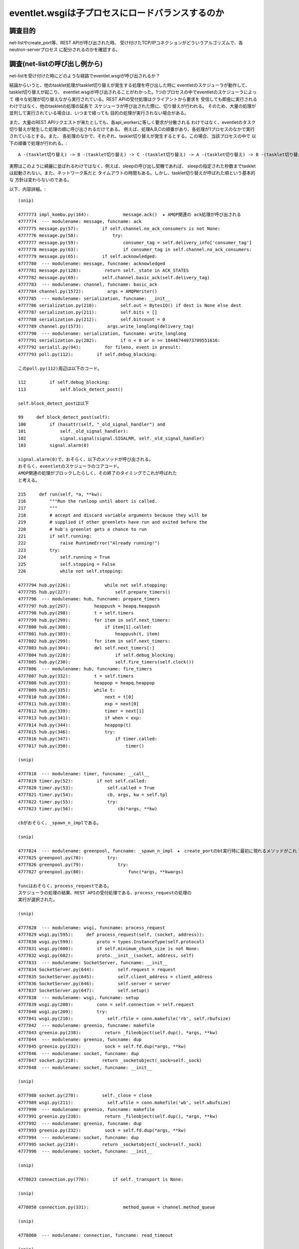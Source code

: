==================================================
eventlet.wsgiは子プロセスにロードバランスするのか
==================================================

調査目的
=========

net-listやcreate_port等、REST APIが呼び出された時、
受け付けたTCP/IPコネクションがどういうアルゴリズムで、各neutron-serverプロセス
に配分されるのかを確認する。

調査(net-listの呼び出し例から)
===================================

net-listを受け付けた時にどのような経路でeventlet.wsgiが呼び出されるか？

結論からいうと、他のtasklet処理がtasklet切り替えが発生する処理を呼び出した時に
eventletのスケジューラが動作して、tasklet切り替えが起こり、
eventlet.wsgiが呼び出されることがわかった。1つのプロセスの中でeventletのスケジューラによって
様々な処理が切り替えながら実行されている。REST APIの受付処理はクライアントから要求を
受信しても即座に実行されるわけではなく、他のtaskletの処理の延長で
スケジューラが呼び出された際に、切り替えが行われる。
そのため、大量の処理が並列して実行されている場合は、いつまで経っても
目的の処理が実行されない場合がある。

また、大量のREST APIリクエストが来たとしても、各api_workerに等しく要求が分散される
わけではなく、eventletのタスク切り替えが発生した処理の順に呼び出されるだけである。
例えば、処理A,B,Cの順番があり、各処理が1プロセスのなかで実行されているとする。また、
各処理のなかで、それぞれ、tasklet切り替えが発生するとする。この場合、当該プロセスの中で
以下の順番で処理が行われる。::

  A -(tasklet切り替え) -> B -(tasklet切り替え) -> C -(tasklet切り替え) -> A -(tasklet切り替え) -> B -(tasklet切り替え) -> C

実際はこのように綺麗に並ばれるわけではなく、例えば、sleepの呼び出し契機であれば、
sleepの指定された秒数までtaskletは起動されない。また、ネットワーク系だと
タイムアウトの時間もある。しかし、tasklet切り替えが呼ばれた順という基本的な
方針は変わらないのである。


以下、内容詳細。::

  (snip)

  4777773 impl_kombu.py(164):             message.ack()  ★ AMQP関連の ack処理が呼び出される
  4777774  --- modulename: message, funcname: ack
  4777775 message.py(57):         if self.channel.no_ack_consumers is not None:
  4777776 message.py(58):             try:
  4777777 message.py(59):                 consumer_tag = self.delivery_info['consumer_tag']
  4777778 message.py(63):                 if consumer_tag in self.channel.no_ack_consumers:
  4777779 message.py(65):         if self.acknowledged:
  4777780  --- modulename: message, funcname: acknowledged
  4777781 message.py(128):         return self._state in ACK_STATES
  4777782 message.py(69):         self.channel.basic_ack(self.delivery_tag)
  4777783  --- modulename: channel, funcname: basic_ack
  4777784 channel.py(1572):         args = AMQPWriter()
  4777785  --- modulename: serialization, funcname: __init__
  4777786 serialization.py(210):         self.out = BytesIO() if dest is None else dest
  4777787 serialization.py(211):         self.bits = []
  4777788 serialization.py(212):         self.bitcount = 0
  4777789 channel.py(1573):         args.write_longlong(delivery_tag)
  4777790  --- modulename: serialization, funcname: write_longlong
  4777791 serialization.py(282):         if n < 0 or n >= 18446744073709551616:
  4777792 serialil.py(94):         for fileno, event in presult:
  4777793 poll.py(112):         if self.debug_blocking:

  このpoll.py(112)周辺は以下のコード。

  112         if self.debug_blocking:
  113             self.block_detect_post()

  self.block_detect_postは以下

  99     def block_detect_post(self):
  100         if (hasattr(self, "_old_signal_handler") and
  101             self._old_signal_handler):
  102             signal.signal(signal.SIGALRM, self._old_signal_handler)
  103         signal.alarm(0)

  signal.alarm(0)で、おそらく、以下のメソッドが呼び出される。
  おそらく、eventletのスケジューラのコアコード。
  AMQP関連の処理がブロックしたらしく、その終了のタイミングでこれが呼ばれた
  と考える。
  
  215     def run(self, *a, **kw):
  216         """Run the runloop until abort is called.
  217         """
  218         # accept and discard variable arguments because they will be
  219         # supplied if other greenlets have run and exited before the
  220         # hub's greenlet gets a chance to run
  221         if self.running:
  222             raise RuntimeError("Already running!")
  223         try:
  224             self.running = True
  225             self.stopping = False
  226             while not self.stopping:

  4777794 hub.py(226):             while not self.stopping:
  4777795 hub.py(227):                 self.prepare_timers()
  4777796  --- modulename: hub, funcname: prepare_timers
  4777797 hub.py(297):         heappush = heapq.heappush
  4777798 hub.py(298):         t = self.timers
  4777799 hub.py(299):         for item in self.next_timers:
  4777800 hub.py(300):             if item[1].called:
  4777801 hub.py(303):                 heappush(t, item)
  4777802 hub.py(299):         for item in self.next_timers:
  4777803 hub.py(304):         del self.next_timers[:]
  4777804 hub.py(228):                 if self.debug_blocking:
  4777805 hub.py(230):                 self.fire_timers(self.clock())
  4777806  --- modulename: hub, funcname: fire_timers
  4777807 hub.py(332):         t = self.timers
  4777808 hub.py(333):         heappop = heapq.heappop
  4777809 hub.py(335):         while t:
  4777810 hub.py(336):             next = t[0]
  4777811 hub.py(338):             exp = next[0]
  4777812 hub.py(339):             timer = next[1]
  4777813 hub.py(341):             if when < exp:
  4777814 hub.py(344):             heappop(t)
  4777815 hub.py(346):             try:
  4777816 hub.py(347):                 if timer.called:
  4777817 hub.py(350):                     timer()

  (snip)

  4777818  --- modulename: timer, funcname: __call__
  4777819 timer.py(52):         if not self.called:
  4777820 timer.py(53):             self.called = True
  4777821 timer.py(54):             cb, args, kw = self.tpl
  4777822 timer.py(55):             try:
  4777823 timer.py(56):                 cb(*args, **kw)

  cbがおそらく、_spawn_n_implである。

  (snip)

  4777824  --- modulename: greenpool, funcname: _spawn_n_impl　★　create_portのbt実行時に最初に現れるメソッドがこれ！
  4777825 greenpool.py(78):         try:
  4777826 greenpool.py(79):             try:
  4777827 greenpool.py(80):                 func(*args, **kwargs)

  funcはおそらく、process_requestである。
  スケジューラの処理の結果、REST APIの受付処理である、process_requestの処理の
  実行が選択された。

  (snip)

  4777828  --- modulename: wsgi, funcname: process_request
  4777829 wsgi.py(595):     def process_request(self, (socket, address)):
  4777830 wsgi.py(599):         proto = types.InstanceType(self.protocol)
  4777831 wsgi.py(600):         if self.minimum_chunk_size is not None:
  4777832 wsgi.py(602):         proto.__init__(socket, address, self)
  4777833  --- modulename: SocketServer, funcname: __init__
  4777834 SocketServer.py(644):         self.request = request
  4777835 SocketServer.py(645):         self.client_address = client_address
  4777836 SocketServer.py(646):         self.server = server
  4777837 SocketServer.py(647):         self.setup()
  4777838  --- modulename: wsgi, funcname: setup
  4777839 wsgi.py(208):         conn = self.connection = self.request
  4777840 wsgi.py(209):         try:
  4777841 wsgi.py(210):             self.rfile = conn.makefile('rb', self.rbufsize)
  4777842  --- modulename: greenio, funcname: makefile
  4777843 greenio.py(238):         return _fileobject(self.dup(), *args, **kw)
  4777844  --- modulename: greenio, funcname: dup
  4777845 greenio.py(232):         sock = self.fd.dup(*args, **kw)
  4777846  --- modulename: socket, funcname: dup
  4777847 socket.py(210):         return _socketobject(_sock=self._sock)
  4777848  --- modulename: socket, funcname: __init__

  (snip)

  4777988 socket.py(270):         self._close = close
  4777989 wsgi.py(211):             self.wfile = conn.makefile('wb', self.wbufsize)
  4777990  --- modulename: greenio, funcname: makefile
  4777991 greenio.py(238):         return _fileobject(self.dup(), *args, **kw)
  4777992  --- modulename: greenio, funcname: dup
  4777993 greenio.py(232):         sock = self.fd.dup(*args, **kw)
  4777994  --- modulename: socket, funcname: dup
  4777995 socket.py(210):         return _socketobject(_sock=self._sock)
  4777996  --- modulename: socket, funcname: __init__

  (snip)

  4778023 connection.py(778):         if self._transport is None:

  (snip)

  4778050 connection.py(331):             method_queue = channel.method_queue

  (snip)

  4778060  --- modulename: connection, funcname: read_timeout

  (snip)

  4778072  --- modulename: transport, funcname: read_frame

  (snip)

  4778097 greenio.py(139):         if should_set_nonblocking:

  (snip)

  4778113 greenio.py(326):             self.setblocking(True)
  4778114  --- modulename: greenio, funcname: setblocking
  ※  setblockingをTrueに設定してブロッキングモードにしている。
  
  (snip)

  4778120  --- modulename: socket, funcname: __init__
  4778121 socket.py(247):         self._sock = sock

  (snip)

  4778133 SocketServer.py(648):         try:
  4778134 SocketServer.py(649):             self.handle()
  4778135  --- modulename: BaseHTTPServer, funcname: handle
  4778136 BaseHTTPServer.py(338):         self.close_connection = 1
  4778137 BaseHTTPServer.py(340):         self.handle_one_request()

  (snip)

  4781582 common.py(270):   2015-12-26 14:04:17.251 10687 INFO neutron.wsgi [-] WSGI_REQ_START: 192.168.122.84 - - [26/Dec/2015 14:04:17] "GET /v2.0/networks.json HTTP/1.1" 80d0cdf8-87ce-4f60-b572-7f569d0d0a71

  ここでやっと、REST APIの受付開始が始まる。以下のコード( as is から改造. wsgi.py)::

  222     def handle_one_request(self): 
  223         if self.server.max_http_version:                                        
  224             self.protocol_version = self.server.max_http_version                
  225                                                                                 
  226         if self.rfile.closed:                                                   
  227             self.close_connection = 1                                           
  228             return  
  (snip)
  393                 if self.server.log_output:                                      
  394                     self.server.log_message(DEFAULT_LOG_FORMAT_START % { 
  395                         'client_ip': self.get_client_ip(),                      
  396                         'client_port': self.client_address[1],                  
  397                         'date_time': self.log_date_time_string(),               
  398                         'request_line': self.requestline,                       
  399                         'uuid':         uuid_str                                
  400                     })   

以下、eventletスケジューラの調査を行う。

hub.pyの調査
============

hub.pyのrunメソッドがeventletのスケジューラのコアであることは間違い
なさそうだ。ここの仕組みを抑えることで、eventletを使ったneutronの
パフォーマンスの何が問題かが見えてきそうだ。先のnet-listの例だと、
以下のように、fire_timersで次の実行対象処理を選択しているように見える。::


  4777794 hub.py(226):             while not self.stopping:
  4777795 hub.py(227):                 self.prepare_timers()
  4777796  --- modulename: hub, funcname: prepare_timers
  4777797 hub.py(297):         heappush = heapq.heappush
  4777798 hub.py(298):         t = self.timers
  4777799 hub.py(299):         for item in self.next_timers:
  4777800 hub.py(300):             if item[1].called:
  4777801 hub.py(303):                 heappush(t, item)
  4777802 hub.py(299):         for item in self.next_timers:
  4777803 hub.py(304):         del self.next_timers[:]
  4777804 hub.py(228):                 if self.debug_blocking:
  guel4777805 hub.py(230):                 self.fire_timers(self.clock())
  4777806  --- modulename: hub, funcname: fire_timers
  4777807 hub.py(332):         t = self.timers
  4777808 hub.py(333):         heappop = heapq.heappop
  4777809 hub.py(335):         while t:
  4777810 hub.py(336):             next = t[0]
  4777811 hub.py(338):             exp = next[0]
  4777812 hub.py(339):             timer = next[1]
  4777813 hub.py(341):             if when < exp:
  4777814 hub.py(344):             heappop(t)
  4777815 hub.py(346):             try:
  4777816 hub.py(347):                 if timer.called:
  4777817 hub.py(350):                     timer()
  4777794 hub.py(226):             while not self.stopping:
  4777795 hub.py(227):                 self.prepare_timers()
  4777796  --- modulename: hub, funcname: prepare_timers
  4777797 hub.py(297):         heappush = heapq.heappush
  4777798 hub.py(298):         t = self.timers
  4777799 hub.py(299):         for item in self.next_timers:
  4777800 hub.py(300):             if item[1].called:
  4777801 hub.py(303):                 heappush(t, item)
  4777802 hub.py(299):         for item in self.next_timers:
  4777803 hub.py(304):         del self.next_timers[:]
  4777804 hub.py(228):                 if self.debug_blocking:
  4777805 hub.py(230):                 self.fire_timers(self.clock())
  4777806  --- modulename: hub, funcname: fire_timers
  4777807 hub.py(332):         t = self.timers
  4777808 hub.py(333):         heappop = heapq.heappop
  4777809 hub.py(335):         while t:
  4777810 hub.py(336):             next = t[0]
  4777811 hub.py(338):             exp = next[0]
  4777812 hub.py(339):             timer = next[1]
  4777813 hub.py(341):             if when < exp:
  4777814 hub.py(344):             heappop(t)
  4777815 hub.py(346):             try:
  4777816 hub.py(347):                 if timer.called:
  4777817 hub.py(350):                     timer()

ここで、fire_timers実行時のself.timersが次に実行すべきタスクのように見える。
ためしに、self.timersを分析してみる::

  self.timers自体はタプルの配列。

  (Pdb) p self.timers
  [(1451200697.444856, Timer(0, None, *None, **None))]
  (Pdb) 
  (Pdb) p self.timers[0]
  (1451200697.444856, Timer(0, None, *None, **None))
  (Pdb) 

  Timerを分析してみると、以下。greenlet.greenletのswitchメソッドが登録されている。
  0秒後に実行するように設定されている

  (Pdb) self.timers[0][1]
  Timer(0, <built-in method switch of greenlet.greenlet object at 0x7f3638e207d0>, *(), **{})
  (Pdb) inspect.getmembers(self.timers[0][1])
  [('__call__', <bound method Timer.__call__ of Timer(0, <built-in method switch of greenlet.greenlet object at 0x7f3638e207d0>, *(), **{})>), ('__class__', <class 'eventlet.hubs.timer.Timer'>), ('__delattr__', <method-wrapper '__delattr__' of Timer object at 0x7f3634050850>), ('__dict__', {'seconds': 0, 'tpl': (<built-in method switch of greenlet.greenlet object at 0x7f3638e207d0>, (), {}), 'called': False}), ('__doc__', None), ('__format__', <built-in method __format__ of Timer object at 0x7f3634050850>), ('__getattribute__', <method-wrapper '__getattribute__' of Timer object at 0x7f3634050850>), ('__hash__', <method-wrapper '__hash__' of Timer object at 0x7f3634050850>), ('__init__', <bound method Timer.__init__ of Timer(0, <built-in method switch of greenlet.greenlet object at 0x7f3638e207d0>, *(), **{})>), ('__lt__', <bound method Timer.__lt__ of Timer(0, <built-in method switch of greenlet.greenlet object at 0x7f3638e207d0>, *(), **{})>), ('__module__', 'eventlet.hubs.timer'), ('__new__', <built-in method __new__ of type object at 0x9175e0>), ('__reduce__', <built-in method __reduce__ of Timer object at 0x7f3634050850>), ('__reduce_ex__', <built-in method __reduce_ex__ of Timer object at 0x7f3634050850>), ('__repr__', <bound method Timer.__repr__ of Timer(0, <built-in method switch of greenlet.greenlet object at 0x7f3638e207d0>, *(), **{})>), ('__setattr__', <method-wrapper '__setattr__' of Timer object at 0x7f3634050850>), ('__sizeof__', <built-in method __sizeof__ of Timer object at 0x7f3634050850>), ('__str__', <method-wrapper '__str__' of Timer object at 0x7f3634050850>), ('__subclasshook__', <built-in method __subclasshook__ of type object at 0x1900c00>), ('__weakref__', None), ('called', False), ('cancel', <bound method Timer.cancel of Timer(0, <built-in method switch of greenlet.greenlet object at 0x7f3638e207d0>, *(), **{})>), ('copy', <bound method Timer.copy of Timer(0, <built-in method switch of greenlet.greenlet object at 0x7f3638e207d0>, *(), **{})>), ('pending', True), ('schedule', <bound method Timer.schedule of Timer(0, <built-in method switch of greenlet.greenlet object at 0x7f3638e207d0>, *(), **{})>), ('seconds', 0), ('tpl', (<built-in method switch of greenlet.greenlet object at 0x7f3638e207d0>, (), {}))]

  いろいろ調べてみるが、Timerはどれでもない。


  (Pdb) inspect.isclass(self.timers[0][1])
  False
  (Pdb) inspect.ismethod(self.timers[0][1])
  False
  (Pdb) inspect.isfunction(self.timers[0][1])
  False
  (Pdb) inspect.isgenerator(self.timers[0][1])
  False
  (Pdb) inspect.isgeneratorfunction(self.timers[0][1])
  False
  (Pdb) inspect.isframe(self.timers[0][1])
  False
  (Pdb) inspect.iscode(self.timers[0][1])
  False
  (Pdb) inspect.isbuiltin(self.timers[0][1])
  False
  (Pdb) inspect.isroutine(self.timers[0][1])
  False
  (Pdb) inspect.isabstract(self.timers[0][1])
  False
  (Pdb) inspect.ismethoddescriptor(self.timers[0][1])
  False
  (Pdb) p self.timers[0][1].called
  False

  試しに実行してみると、次の処理が実行されるみたいだ。

  (Pdb) p self.timers[0][1]()
  2015-12-27 16:34:41.157 4391 INFO neutron.plugins.ml2.managers [-] Initializing driver for type 'vlan'

  ※  これはself.timesのtimerが以下の値の場合だった。
  [(1451202351.00831, Timer(0, <built-in method switch of greenlet.greenlet object at 0x7f9228c127d0>, *(), **{}))]

  None
  (Pdb) p self.timers[0][1]()
  None
  (Pdb) p self.timers[0][1].called
  True
  (Pdb) 

  fire_timersを見ると以下

  331     def fire_timers(self, when):                                                
  332         import pdb                                                              
  333         pdb.set_trace()                                                         
  334         t = self.timers                                                         
  335         heappop = heapq.heappop  ★  heapqのheappopメソッドをheappopとして抽出
  336                                                                                 
  337         while t:                                                                
  338             next = t[0]                                                         
  339                                                                                 
 
  ここで、上記タプルのうち、expとtimer部にわけて取得::

  340             exp = next[0]                                                       
  341             timer = next[1]                                                     
  342                                                                                 
  343             if when < exp:                                                      
  344                 break                                                           
  345                                                                                 

  self.timersから要素をpopする。以下のように要素が常に一つしかないため、
  実行結果は常に同じなようだ。
  [(1451202351.00831, Timer(0, <built-in method switch of greenlet.greenlet object at 0x7f9228c127d0>, *(), **{}))]
  
  346             heappop(t)                                                          
  347                                                                                 
  348             try:                                                                
  349                 if timer.called:                                                
  350                     self.timers_canceled -= 1                                   
  351                 else:                                                           
  352                     timer()  ★  ここで処理を実行
  353             except self.SYSTEM_EXCEPTIONS:                                      
  354                 raise                                                           
  355             except:                                                             
  356                 self.squelch_timer_exception(timer, sys.exc_info())             
  357                 clear_sys_exc_info()   


  呼び出し元のrunに戻る。runこそがeventletのスケジューラの心臓部である。

  215     def run(self, *a, **kw):
  216         """Run the runloop until abort is called.                               
  217         """                                                                     
  218         # accept and discard variable arguments because they will be            
  219         # supplied if other greenlets have run and exited before the            
  220         # hub's greenlet gets a chance to run                                   
  221         if self.running:                                                        
  222             raise RuntimeError("Already running!")                              
  223         try:                                                                    
  224             self.running = True                                                 
  225             self.stopping = False                                               
  226             while not self.stopping:                                            
  227                 self.prepare_timers()                                           
  228                 if self.debug_blocking:                                         
  229                     self.block_detect_pre()                                     

  self.timersに登録されているswitchメソッドが定期的に呼び出される。
  プログラムがstopするまで延々と実行される。

  230                 self.fire_timers(self.clock())                                  
  231                 if self.debug_blocking:                                         
  232                     self.block_detect_post()                                    
  233                 self.prepare_timers()                                           
  234                 wakeup_when = self.sleep_until()                                
  235                 if wakeup_when is None:                                         
  236                     sleep_time = self.default_sleep()                           
  237                 else:                                                           
  238                     sleep_time = wakeup_when - self.clock()                     
  239                 if sleep_time > 0:                                              
  240                     self.wait(sleep_time)                                       
  241                 else:                                                           
  242                     self.wait(0)                                                
  243             else:                                                               
  244                 self.timers_canceled = 0                                        
  245                 del self.timers[:]                                              
  246                 del self.next_timers[:]                                         
  247         finally:                                                                
  248             self.running = False                                                
  249             self.stopping = False  

  では、switchメソッドはどうなっているのか。

  171     def switch(self):                                                           
  172         cur = greenlet.getcurrent()                                             
  173         assert cur is not self.greenlet, 'Cannot switch to MAINLOOP from MAINLOOP'
  174         switch_out = getattr(cur, 'switch_out', None)                           
  175 #        import pdb                                                             
  176 #        pdb.set_trace()                                                        
  177 #        import inspect                                                         
  178                                                                                 
  179         if switch_out is not None:                                              
  180             try:                                                                
  181                 switch_out()                                                    
  182             except:                                                             
  183                 self.squelch_generic_exception(sys.exc_info())                  
  184         self.ensure_greenlet()                                                  
  185         try:                                                                    
  186             if self.greenlet.parent is not cur:                                 
  187                 cur.parent = self.greenlet                                      
  188         except ValueError:                                                      
  189             pass  # gets raised if there is a greenlet parent cycle             
  190         clear_sys_exc_info()                                                    
  191         return self.greenlet.switch()      

  ちなみに、clear_sys_exc_infoは何もしないメソッドである。

  (Pdb) n
  > /usr/lib/python2.7/dist-packages/eventlet/support/__init__.py(32)clear_sys_exc_info()
  -> pass
  (Pdb) l
   27   else:
   28       def clear_sys_exc_info():
   29           """No-op In py3k. 
   30           Exception information is not visible outside of except statements.
   31           sys.exc_clear became obsolete and removed."""
   32  ->         pass

  ここで、改めて処理の解析を見直すために、ある回のswitchの呼び出しを見てみる。
  最後のself.greenlet.switch()(L191)が呼び出されると、greenthread.pyのsleepに戻る

  (Pdb) s
  --Return--
  > /usr/lib/python2.7/dist-packages/eventlet/hubs/hub.py(191)switch()->()
  -> return self.greenlet.switch()
  (Pdb) s
  > /usr/lib/python2.7/dist-packages/eventlet/greenthread.py(33)sleep()
  -> timer.cancel()
  (Pdb) l
   28       assert hub.greenlet is not current, 'do not call blocking functions from the mainloop'
   29       timer = hub.schedule_call_global(seconds, current.switch)
   30       try:
   31           hub.switch()
   32       finally:
   33  ->         timer.cancel()
   34           
   35   
   36   def spawn(func, *args, **kwargs):
   37       """Create a greenthread to run ``func(*args, **kwargs)``.  Returns a 
   38       :class:`GreenThread` object which you can use to get the results of the 
  (Pdb) s
  --Call--
  > /usr/lib/python2.7/dist-packages/eventlet/hubs/timer.py(63)cancel()
  -> def cancel(self):
  (Pdb) l
   58                   try:
   59                       del self.tpl
   60                   except AttributeError:
   61                       pass
   62   
   63  ->     def cancel(self):
   64           """Prevent this timer from being called. If the timer has already
   65           been called or canceled, has no effect.
   66           """
   67           if not self.called:
   68               self.called = True
  (Pdb) n
  > /usr/lib/python2.7/dist-packages/eventlet/hubs/timer.py(67)cancel()
  -> if not self.called:
  (Pdb) l
   62   
   63       def cancel(self):
   64           """Prevent this timer from being called. If the timer has already
   65           been called or canceled, has no effect.
   66           """
   67  ->         if not self.called:
   68               self.called = True
   69               get_hub().timer_canceled(self)
   70               try:
   71                   del self.tpl
   72               except AttributeError:
  (Pdb) n
  --Return--
  > /usr/lib/python2.7/dist-packages/eventlet/hubs/timer.py(67)cancel()->None
  -> if not self.called:
  (Pdb) l
   62   
   63       def cancel(self):
   64           """Prevent this timer from being called. If the timer has already
   65           been called or canceled, has no effect.
   66           """
   67  ->         if not self.called:
   68               self.called = True
   69               get_hub().timer_canceled(self)
   70               try:
   71                   del self.tpl
   72               except AttributeError:
  (Pdb) n
  --Return--
  > /usr/lib/python2.7/dist-packages/eventlet/greenthread.py(33)sleep()->None
  -> timer.cancel()
  (Pdb) l
   28       assert hub.greenlet is not current, 'do not call blocking functions from the mainloop'
   29       timer = hub.schedule_call_global(seconds, current.switch)
   30       try:
   31           hub.switch()
   32       finally:
   33  ->         timer.cancel()
   34           
   35   
   36   def spawn(func, *args, **kwargs):
   37       """Create a greenthread to run ``func(*args, **kwargs)``.  Returns a 
   38       :class:`GreenThread` object which you can use to get the results of the 
  (Pdb) s

  switchのもともとの呼び出し元である、sqlalchemyのsession.pyに戻る。

  --Return--
  > /opt/stack/neutron/neutron/openstack/common/db/sqlalchemy/session.py(669)_thread_yield()->None
  -> time.sleep(0)
  (Pdb) l
  664       execute instead of time.sleep(0).
  665       Force a context switch. With common database backends (eg MySQLdb and
  666       sqlite), there is no implicit yield caused by network I/O since they are
  667       implemented by C libraries that eventlet cannot monkey patch.
  668       """
  669  ->     time.sleep(0)

  hubのrunやfire_timersはself.timersに登録された処理をひたすら実行するだけである。
  schedule_call_globalが呼び出されると、その中で実行されるadd_timerにより、
  self.next_timersに処理が登録されるようだ。prepare_timersメソッドは、
  self.next_timersから、self.timersに登録されたメソッドを移動する。
  そして、runにより実行されるわけだ。
  つまり、eventletの処理がどのようにスケジュールされるかは、schedule_call_local
  の呼び出し元を追えばよい。
  例えば、以下である.

  一つ目。

     /opt/stack/neutron/neutron/openstack/common/db/sqlalchemy/session.py(669)_thread_yield()
   -> time.sleep(0)
     /usr/lib/python2.7/dist-packages/eventlet/greenthread.py(29)sleep()
   -> timer = hub.schedule_call_global(seconds, current.switch)
   > /usr/lib/python2.7/dist-packages/eventlet/hubs/hub.py(331)schedule_call_global()
   -> t = timer.Timer(seconds, cb, *args, **kw)
   (Pdb) 

   二つ目。

    /usr/lib/python2.7/dist-packages/kombu/transport/pyamqp.py(111)establish_connection()
  -> conn = self.Connection(**opts)
    /usr/lib/python2.7/dist-packages/amqp/connection.py(148)__init__()
  -> self.transport = create_transport(host, connect_timeout, ssl)
    /usr/lib/python2.7/dist-packages/amqp/transport.py(300)create_transport()
  -> return TCPTransport(host, connect_timeout)
    /usr/lib/python2.7/dist-packages/amqp/transport.py(98)__init__()
  -> self.sock.connect(sa)
    /usr/lib/python2.7/dist-packages/eventlet/greenio.py(203)connect()
  -> timeout_exc=socket.timeout("timed out"))
    /usr/lib/python2.7/dist-packages/eventlet/hubs/__init__.py(148)trampoline()
  -> t = hub.schedule_call_global(timeout, current.throw, timeout_exc)
  > /usr/lib/python2.7/dist-packages/eventlet/hubs/hub.py(331)schedule_call_global()
  -> t = timer.Timer(seconds, cb, *args, **kw)
  (Pdb) 

  三つ目。

    /opt/stack/neutron/neutron/openstack/common/rpc/amqp.py(177)consume_in_thread()
  -> return self.connection.consume_in_thread()
    /opt/stack/neutron/neutron/openstack/common/rpc/impl_kombu.py(750)consume_in_thread()
  -> self.consumer_thread = eventlet.spawn(_consumer_thread)
    /usr/lib/python2.7/dist-packages/eventlet/greenthread.py(48)spawn()
  -> hub.schedule_call_global(0, g.switch, func, args, kwargs)
  > /usr/lib/python2.7/dist-packages/eventlet/hubs/hub.py(331)schedule_call_global()
  -> t = timer.Timer(seconds, cb, *args, **kw)
  (Pdb) 


それぞれについて、分析をすすめる。

一つ目
========

コードとしては以下。::

  /opt/stack/neutron/neutron/openstack/common/db/sqlalchemy/session.py(669)_thread_yield()
  -> time.sleep(0)
    /usr/lib/python2.7/dist-packages/eventlet/greenthread.py(29)sleep()
  -> timer = hub.schedule_call_global(seconds, current.switch)
  > /usr/lib/python2.7/dist-packages/eventlet/hubs/hub.py(331)schedule_call_global()
  -> t = timer.Timer(seconds, cb, *args, **kw)
  (Pdb) 

コードとしては以下。::

   15 def sleep(seconds=0):                                                           
   16     """Yield control to another eligible coroutine until at least *seconds* have
   17     elapsed.                                                                    
   18                                                                                 
   19     *seconds* may be specified as an integer, or a float if fractional seconds  
   20     are desired. Calling :func:`~greenthread.sleep` with *seconds* of 0 is the  
   21     canonical way of expressing a cooperative yield. For example, if one is     
   22     looping over a large list performing an expensive calculation without       
   23     calling any socket methods, it's a good idea to call ``sleep(0)``           
   24     occasionally; otherwise nothing else will run.                              
   25     """                                                                         
   26     hub = hubs.get_hub()                                                        
   27     current = getcurrent()                                                      
   28     assert hub.greenlet is not current, 'do not call blocking functions from the mainloop'
   29     timer = hub.schedule_call_global(seconds, current.switch)                                                                                   
   30     try:                                                                        
   31         hub.switch()                                                            
   32     finally:                                                                    
   33         timer.cancel() 

sleepが呼び出されると、current.switchがtimersに登録される形になる。 

二つ目
========

コードとしては以下。::

  /usr/lib/python2.7/dist-packages/kombu/transport/pyamqp.py(111)establish_connection()
  -> conn = self.Connection(**opts)
    /usr/lib/python2.7/dist-packages/amqp/connection.py(148)__init__()
  -> self.transport = create_transport(host, connect_timeout, ssl)
    /usr/lib/python2.7/dist-packages/amqp/transport.py(300)create_transport()
  -> return TCPTransport(host, connect_timeout)
    /usr/lib/python2.7/dist-packages/amqp/transport.py(98)__init__()
  -> self.sock.connect(sa)
    /usr/lib/python2.7/dist-packages/eventlet/greenio.py(203)connect()
  -> timeout_exc=socket.timeout("timed out"))
    /usr/lib/python2.7/dist-packages/eventlet/hubs/__init__.py(148)trampoline()
  -> t = hub.schedule_call_global(timeout, current.throw, timeout_exc)
  > /usr/lib/python2.7/dist-packages/eventlet/hubs/hub.py(331)schedule_call_global()
  -> t = timer.Timer(seconds, cb, *args, **kw)
  (Pdb) 

  trampolineのコードは以下。

  121 def trampoline(fd, read=None, write=None, timeout=None,                         
  122                timeout_exc=timeout.Timeout):                                    
  123     """Suspend the current coroutine until the given socket object or file      
  124     descriptor is ready to *read*, ready to *write*, or the specified           
  125     *timeout* elapses, depending on arguments specified.                        
  126                                                                                 
  127     To wait for *fd* to be ready to read, pass *read* ``=True``; ready to       
  128     write, pass *write* ``=True``. To specify a timeout, pass the *timeout*     
  129     argument in seconds.                                                        
  130                                                                                 
  131     If the specified *timeout* elapses before the socket is ready to read or    
  132     write, *timeout_exc* will be raised instead of ``trampoline()``             
  133     returning normally.                                                         
  134                                                                                 
  135     .. note :: |internal|                                                       
  136     """      
  137     t = None                                                                    
  138     hub = get_hub()                                                             
  139     current = greenlet.getcurrent()                                             
  140     assert hub.greenlet is not current, 'do not call blocking functions from the mainloop'
  141     assert not (                                                                
  142         read and write), 'not allowed to trampoline for reading and writing'    
  143     try:                                                                        
  144         fileno = fd.fileno()                                                    
  145     except AttributeError:                                                      
  146         fileno = fd                                                             
  147     if timeout is not None:                                                     
  148         t = hub.schedule_call_global(timeout, current.throw, timeout_exc)       
  149     try:                                                                        
  150         if read:                                                                
  151             listener = hub.add(hub.READ, fileno, current.switch)                
  152         elif write:                                                             
  153             listener = hub.add(hub.WRITE, fileno, current.switch)               
  154         try:                                                                    
  155             return hub.switch()                                                 
  156         finally:                                                                
  157             hub.remove(listener)                                                
  158     finally:                                                                    
  159         if t is not None:                                                       
  160             t.cancel()   

  greenlet.getcurrent()のswitchが登録される。

三つ目
========

コードとしては以下。::

  /opt/stack/neutron/neutron/openstack/common/rpc/amqp.py(177)consume_in_thread()
  -> return self.connection.consume_in_thread()
    /opt/stack/neutron/neutron/openstack/common/rpc/impl_kombu.py(750)consume_in_thread()
  -> self.consumer_thread = eventlet.spawn(_consumer_thread)
    /usr/lib/python2.7/dist-packages/eventlet/greenthread.py(48)spawn()
  -> hub.schedule_call_global(0, g.switch, func, args, kwargs)
  > /usr/lib/python2.7/dist-packages/eventlet/hubs/hub.py(331)schedule_call_global()
  -> t = timer.Timer(seconds, cb, *args, **kw)
  (Pdb) 

spawnのコードは以下。::

  36 def spawn(func, *args, **kwargs):                                               
  37     """Create a greenthread to run ``func(*args, **kwargs)``.  Returns a        
  38     :class:`GreenThread` object which you can use to get the results of the     
  39     call.                                                                       
  40                                                                                 
  41     Execution control returns immediately to the caller; the created greenthread
  42     is merely scheduled to be run at the next available opportunity.            
  43     Use :func:`spawn_after` to  arrange for greenthreads to be spawned          
  44     after a finite delay.                                                       
  45     """                                                                         
  46     hub = hubs.get_hub()                                                        
  47     g = GreenThread(hub.greenlet)                                               
  48     hub.schedule_call_global(0, g.switch, func, args, kwargs)                   
  49     return g   

GreenThreadのインスタンスが登録される。

schedule_call_global以下の実装
================================

コードとしては以下。::

  320     def schedule_call_global(self, seconds, cb, *args, **kw):                   
  321         """Schedule a callable to be called after 'seconds' seconds have        
  322         elapsed. The timer will NOT be canceled if the current greenlet has     
  323         exited before the timer fires.                                          
  324             seconds: The number of seconds to wait.                             
  325             cb: The callable to call after the given time.                      
  326             *args: Arguments to pass to the callable when called.               
  327             **kw: Keyword arguments to pass to the callable when called.        
  328         """                                                                     
  329 #        import pdb                                                             
  330 #        pdb.set_trace()                                                        
  331         t = timer.Timer(seconds, cb, *args, **kw)                                                                                               
  332         self.add_timer(t)                                                       
  333         return t   

add_timerの実装は以下。::

  282     def add_timer(self, timer): 
  283         scheduled_time = self.clock() + timer.seconds                           
  284         self.next_timers.append((scheduled_time, timer))                        
  285         return scheduled_time     

何も考えずにnext_timers(=timers)に登録される。
prepare_timersも何も考えていない。::

  296     def prepare_timers(self):
  297         heappush = heapq.heappush                                               
  298         t = self.timers                                                         
  299         for item in self.next_timers:                                           
  300             if item[1].called:                                                  
  301                 self.timers_canceled -= 1                                       
  302             else:                                                               
  303                 heappush(t, item)                                               
  304         del self.next_timers[:]  

runも単にself.timersを引っ張ってきているだけ。::

  215     def run(self, *a, **kw):                                                    
  216         """Run the runloop until abort is called.                               
  217         """                                                                     
  218         # accept and discard variable arguments because they will be            
  219         # supplied if other greenlets have run and exited before the            
  220         # hub's greenlet gets a chance to run                                   
  221         if self.running:                                                        
  222             raise RuntimeError("Already running!")                              
  223         try:                                                                    
  224             self.running = True                                                 
  225             self.stopping = False                                               
  226             while not self.stopping:                                            
  227                 self.prepare_timers()                                           
  228                 if self.debug_blocking:                                         
  229                     self.block_detect_pre()                                     
  230                 self.fire_timers(self.clock())                                  
  231                 if self.debug_blocking:                                         
  232                     self.block_detect_post()                                    
  233                 self.prepare_timers()                                           
  234                 wakeup_when = self.sleep_until()                                
  235                 if wakeup_when is None:                                         
  236                     sleep_time = self.default_sleep()                           
  237                 else:                                                           
  238                     sleep_time = wakeup_when - self.clock()                     
  239                 if sleep_time > 0:                                              
  240                     self.wait(sleep_time)                                       
  241                 else:                                                           
  242                     self.wait(0)                                                
  243             else:                                                               
  244                 self.timers_canceled = 0                                        
  245                 del self.timers[:]                                              
  246                 del self.next_timers[:]                                         
  247         finally:                                                                
  248             self.running = False                                                
  249             self.stopping = False   

要するにeventletのスケジューラは、非常に単純で、sleepやconnect、spawnなどが実行された
タイミングで、それを呼び出した処理が、timersに登録される。
そして、過去に登録された処理が、登録された順で呼び出されることがわかった。

neutron-serverにREST APIリクエストが来た場合、各api_workerに等しく要求が分散されるか
======================================================================================

api workerの起動は以下の経路で行われる。まず、api_workerを起動する入り口と
なるコードは以下::

  [wsgi.py]
  208     def start(self, application, port, host='0.0.0.0', workers=0):              
  209         """Run a WSGI server with the given application."""                     
  210         self._host = host                                                       
  211         self._port = port                                                       
  212         backlog = CONF.backlog                                                  
  213                                                                                 
  214         self._socket = self._get_socket(self._host,                             
  215                                         self._port,                             
  216                                         backlog=backlog)                        
  217         if workers < 1:                                                         
  218             # For the case where only one process is required.                  
  219             self._server = self.pool.spawn(self._run, application,              
  220                                            self._socket)                        
  221         else:                                                                   
  222             # Minimize the cost of checking for child exit by extending the     
  223             # wait interval past the default of 0.01s.                          
  224             self._launcher = ProcessLauncher(wait_interval=1.0)                 
  225             self._server = WorkerService(self, application)                     
  226             self._launcher.launch_service(self._server, workers=workers)     

L214でsocketが作られる。マルチ api_workerの場合は、L226に行く。L225において、
self._serverに作ったsocketが入っている。::

  [openstack/common/service.py]
  334       def launch_service(self, service, workers=1):
  335           wrap = ServiceWrapper(service, workers)
  336   
  337  ->         LOG.info(_('Starting %d workers'), wrap.workers)
  338           while self.running and len(wrap.children) < wrap.workers:
  339               self._start_child(wrap)
  340   
  341       def _wait_child(self):
  342           try:
  (Pdb) p wrap.service._service
  <neutron.wsgi.Server object at 0x7f7392680bd0>
  (Pdb) p wrap.service._service._socket
  <eventlet.greenio.GreenSocket object at 0x7f73973c4910>
  (Pdb) 

neutron.confで指定された数分、workerプロセスを起動する。_start_childの実装
は以下。::

  301     def _start_child(self, wrap):                                               
  302         if len(wrap.forktimes) > wrap.workers:                                  
  303             # Limit ourselves to one process a second (over the period of       
  304             # number of workers * 1 second). This will allow workers to         
  305             # start up quickly but ensure we don't fork off children that       
  306             # die instantly too quickly.                                        
  307             if time.time() - wrap.forktimes[0] < wrap.workers:                  
  308                 LOG.info(_('Forking too fast, sleeping'))                       
  309                 time.sleep(1)                                                   
  310                                                                                 
  311             wrap.forktimes.pop(0)                                               
  312                                                                                 
  313         wrap.forktimes.append(time.time())                                      
  314                                                                                 
  315         pid = os.fork()                                                         
  316         if pid == 0:                                                            
  317             launcher = self._child_process(wrap.service) ★  _child_processがキモ
  318             while True:                                                         
  319                 self._child_process_handle_signal()                             
  320                 status, signo = self._child_wait_for_exit_or_signal(launcher)   
  321                 if not _is_sighup_and_daemon(signo):                            
  322                     break                                                       
  323                 launcher.restart()                                              
  324                                                                                 
  325             os._exit(status)                                                    
  326                                                                                 
  327         LOG.info(_('Started child %d'), pid)                                    
  328                                                                                 
  329         wrap.children.add(pid)                                                  
  330         self.children[pid] = wrap                                               
  331                                                                                 
  332         return pid   

_child_processの実装は以下::

  282     def _child_process(self, service):                                          
  283         self._child_process_handle_signal()                                     
  284                                                                                 
  285         # Reopen the eventlet hub to make sure we don't share an epoll          
  286         # fd with parent and/or siblings, which would be bad                    
  287         eventlet.hubs.use_hub()                                                 
  288                                                                                 
  289         # Close write to ensure only parent has it open                         
  290         os.close(self.writepipe)                                                
  291         # Create greenthread to watch for parent to close pipe                  
  292         eventlet.spawn_n(self._pipe_watcher)                                    
  293                                                                                 
  294         # Reseed random number generator                                        
  295         random.seed()                                                           
  296                                                                                 
  297         launcher = Launcher()                                                   
  298         launcher.launch_service(service)                                        
  299         return launcher 

L298でserviceが起動する。つまり、各workerはwsgi.pyのL214で作ったsocketを共有
している。

参考
=====

switchメソッドが呼ばれる経路の一つ。
sqlの呼び出しの前にthread yieldが呼び出されている。::

  (Pdb) bt
    /usr/local/bin/neutron-server(9)<module>()
  -> load_entry_point('neutron==2014.1.4.dev76', 'console_scripts', 'neutron-server')()
    /opt/stack/neutron/neutron/server/__init__.py(48)main()
  -> neutron_api = service.serve_wsgi(service.NeutronApiService)
    /opt/stack/neutron/neutron/service.py(105)serve_wsgi()
  -> service.start()
    /opt/stack/neutron/neutron/service.py(74)start()
  -> self.wsgi_app = _run_wsgi(self.app_name)
    /opt/stack/neutron/neutron/service.py(173)_run_wsgi()
  -> app = config.load_paste_app(app_name)
    /opt/stack/neutron/neutron/common/config.py(170)load_paste_app()
  -> app = deploy.loadapp("config:%s" % config_path, name=app_name)
    /usr/lib/python2.7/dist-packages/paste/deploy/loadwsgi.py(247)loadapp()
  -> return loadobj(APP, uri, name=name, **kw)
    /usr/lib/python2.7/dist-packages/paste/deploy/loadwsgi.py(272)loadobj()
  -> return context.create()
    /usr/lib/python2.7/dist-packages/paste/deploy/loadwsgi.py(710)create()
  -> return self.object_type.invoke(self)
    /usr/lib/python2.7/dist-packages/paste/deploy/loadwsgi.py(144)invoke()
  -> **context.local_conf)
    /usr/lib/python2.7/dist-packages/paste/deploy/util.py(55)fix_call()
  -> val = callable(*args, **kw)
    /usr/lib/python2.7/dist-packages/paste/urlmap.py(28)urlmap_factory()
  -> app = loader.get_app(app_name, global_conf=global_conf)
    /usr/lib/python2.7/dist-packages/paste/deploy/loadwsgi.py(350)get_app()
  -> name=name, global_conf=global_conf).create()
    /usr/lib/python2.7/dist-packages/paste/deploy/loadwsgi.py(710)create()
  -> return self.object_type.invoke(self)
    /usr/lib/python2.7/dist-packages/paste/deploy/loadwsgi.py(144)invoke()
  -> **context.local_conf)
    /usr/lib/python2.7/dist-packages/paste/deploy/util.py(55)fix_call()
  -> val = callable(*args, **kw)
    /opt/stack/neutron/neutron/auth.py(69)pipeline_factory()
  -> app = loader.get_app(pipeline[-1])
    /usr/lib/python2.7/dist-packages/paste/deploy/loadwsgi.py(350)get_app()
  -> name=name, global_conf=global_conf).create()
    /usr/lib/python2.7/dist-packages/paste/deploy/loadwsgi.py(710)create()
  -> return self.object_type.invoke(self)
    /usr/lib/python2.7/dist-packages/paste/deploy/loadwsgi.py(146)invoke()
  -> return fix_call(context.object, context.global_conf, **context.local_conf)
    /usr/lib/python2.7/dist-packages/paste/deploy/util.py(55)fix_call()
  -> val = callable(*args, **kw)
    /opt/stack/neutron/neutron/api/v2/router.py(72)factory()
  -> return cls(**local_config)
    /opt/stack/neutron/neutron/api/v2/router.py(76)__init__()
  -> plugin = manager.NeutronManager.get_plugin()
    /opt/stack/neutron/neutron/manager.py(222)get_plugin()
  -> return weakref.proxy(cls.get_instance().plugin)
    /opt/stack/neutron/neutron/manager.py(216)get_instance()
  -> cls._create_instance()
    /opt/stack/neutron/neutron/openstack/common/lockutils.py(249)inner()
  -> return f(*args, **kwargs)
    /opt/stack/neutron/neutron/manager.py(202)_create_instance()
  -> cls._instance = cls()
    /opt/stack/neutron/neutron/manager.py(114)__init__()
  -> plugin_provider)
    /opt/stack/neutron/neutron/manager.py(142)_get_plugin_instance()
  -> return plugin_class()
    /opt/stack/neutron/neutron/plugins/ml2/plugin.py(108)__init__()
  -> super(Ml2Plugin, self).__init__()
    /opt/stack/neutron/neutron/db/db_base_plugin_v2.py(241)__init__()
  -> db.configure_db()
    /opt/stack/neutron/neutron/db/api.py(33)configure_db()
  -> session.get_engine(sqlite_fk=True)
    /opt/stack/neutron/neutron/openstack/common/db/sqlalchemy/session.py(637)get_engine()
  -> mysql_traditional_mode=mysql_traditional_mode)
    /opt/stack/neutron/neutron/openstack/common/db/sqlalchemy/session.py(795)create_engine()
  -> engine.connect()
    /usr/lib/python2.7/dist-packages/sqlalchemy/pool.py(440)<lambda>()
  -> _finalize_fairy(conn, rec, pool, ref, _echo)
    /usr/lib/python2.7/dist-packages/sqlalchemy/pool.py(416)_finalize_fairy()
  -> connection_record.checkin()
    /usr/lib/python2.7/dist-packages/sqlalchemy/pool.py(370)checkin()
  -> pool.dispatch.checkin(connection, self)
    /usr/lib/python2.7/dist-packages/sqlalchemy/event.py(409)__call__()
  -> fn(*args, **kw)
    /opt/stack/neutron/neutron/openstack/common/db/sqlalchemy/session.py(669)_thread_yield()
  -> time.sleep(0)
    /usr/lib/python2.7/dist-packages/eventlet/greenthread.py(31)sleep()
  -> hub.switch()
  > /usr/lib/python2.7/dist-packages/eventlet/hubs/hub.py(177)switch()
  -> import inspect
  (Pdb) 
  

